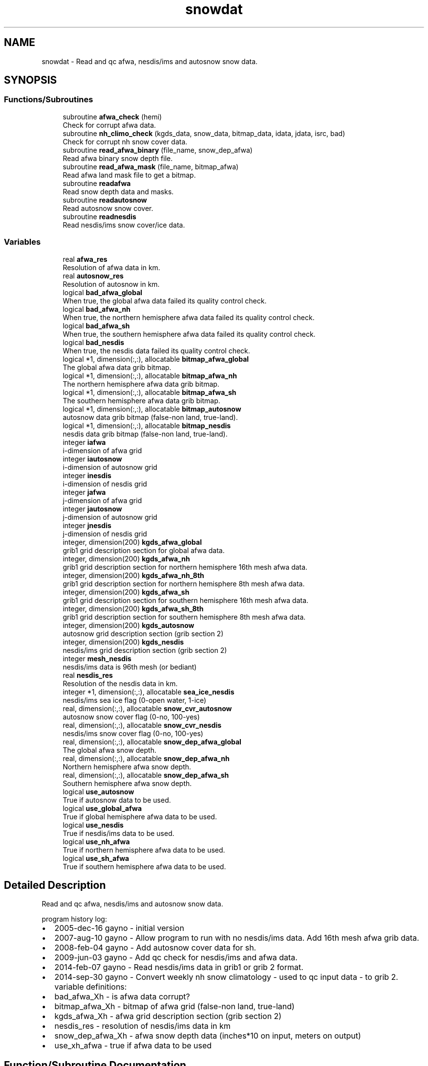 .TH "snowdat" 3 "Thu Mar 25 2021" "Version 1.0.0" "emcsfc_snow2mdl" \" -*- nroff -*-
.ad l
.nh
.SH NAME
snowdat \- Read and qc afwa, nesdis/ims and autosnow snow data\&.  

.SH SYNOPSIS
.br
.PP
.SS "Functions/Subroutines"

.in +1c
.ti -1c
.RI "subroutine \fBafwa_check\fP (hemi)"
.br
.RI "Check for corrupt afwa data\&. "
.ti -1c
.RI "subroutine \fBnh_climo_check\fP (kgds_data, snow_data, bitmap_data, idata, jdata, isrc, bad)"
.br
.RI "Check for corrupt nh snow cover data\&. "
.ti -1c
.RI "subroutine \fBread_afwa_binary\fP (file_name, snow_dep_afwa)"
.br
.RI "Read afwa binary snow depth file\&. "
.ti -1c
.RI "subroutine \fBread_afwa_mask\fP (file_name, bitmap_afwa)"
.br
.RI "Read afwa land mask file to get a bitmap\&. "
.ti -1c
.RI "subroutine \fBreadafwa\fP"
.br
.RI "Read snow depth data and masks\&. "
.ti -1c
.RI "subroutine \fBreadautosnow\fP"
.br
.RI "Read autosnow snow cover\&. "
.ti -1c
.RI "subroutine \fBreadnesdis\fP"
.br
.RI "Read nesdis/ims snow cover/ice data\&. "
.in -1c
.SS "Variables"

.in +1c
.ti -1c
.RI "real \fBafwa_res\fP"
.br
.RI "Resolution of afwa data in km\&. "
.ti -1c
.RI "real \fBautosnow_res\fP"
.br
.RI "Resolution of autosnow in km\&. "
.ti -1c
.RI "logical \fBbad_afwa_global\fP"
.br
.RI "When true, the global afwa data failed its quality control check\&. "
.ti -1c
.RI "logical \fBbad_afwa_nh\fP"
.br
.RI "When true, the northern hemisphere afwa data failed its quality control check\&. "
.ti -1c
.RI "logical \fBbad_afwa_sh\fP"
.br
.RI "When true, the southern hemisphere afwa data failed its quality control check\&. "
.ti -1c
.RI "logical \fBbad_nesdis\fP"
.br
.RI "When true, the nesdis data failed its quality control check\&. "
.ti -1c
.RI "logical *1, dimension(:,:), allocatable \fBbitmap_afwa_global\fP"
.br
.RI "The global afwa data grib bitmap\&. "
.ti -1c
.RI "logical *1, dimension(:,:), allocatable \fBbitmap_afwa_nh\fP"
.br
.RI "The northern hemisphere afwa data grib bitmap\&. "
.ti -1c
.RI "logical *1, dimension(:,:), allocatable \fBbitmap_afwa_sh\fP"
.br
.RI "The southern hemisphere afwa data grib bitmap\&. "
.ti -1c
.RI "logical *1, dimension(:,:), allocatable \fBbitmap_autosnow\fP"
.br
.RI "autosnow data grib bitmap (false-non land, true-land)\&. "
.ti -1c
.RI "logical *1, dimension(:,:), allocatable \fBbitmap_nesdis\fP"
.br
.RI "nesdis data grib bitmap (false-non land, true-land)\&. "
.ti -1c
.RI "integer \fBiafwa\fP"
.br
.RI "i-dimension of afwa grid "
.ti -1c
.RI "integer \fBiautosnow\fP"
.br
.RI "i-dimension of autosnow grid "
.ti -1c
.RI "integer \fBinesdis\fP"
.br
.RI "i-dimension of nesdis grid "
.ti -1c
.RI "integer \fBjafwa\fP"
.br
.RI "j-dimension of afwa grid "
.ti -1c
.RI "integer \fBjautosnow\fP"
.br
.RI "j-dimension of autosnow grid "
.ti -1c
.RI "integer \fBjnesdis\fP"
.br
.RI "j-dimension of nesdis grid "
.ti -1c
.RI "integer, dimension(200) \fBkgds_afwa_global\fP"
.br
.RI "grib1 grid description section for global afwa data\&. "
.ti -1c
.RI "integer, dimension(200) \fBkgds_afwa_nh\fP"
.br
.RI "grib1 grid description section for northern hemisphere 16th mesh afwa data\&. "
.ti -1c
.RI "integer, dimension(200) \fBkgds_afwa_nh_8th\fP"
.br
.RI "grib1 grid description section for northern hemisphere 8th mesh afwa data\&. "
.ti -1c
.RI "integer, dimension(200) \fBkgds_afwa_sh\fP"
.br
.RI "grib1 grid description section for southern hemisphere 16th mesh afwa data\&. "
.ti -1c
.RI "integer, dimension(200) \fBkgds_afwa_sh_8th\fP"
.br
.RI "grib1 grid description section for southern hemisphere 8th mesh afwa data\&. "
.ti -1c
.RI "integer, dimension(200) \fBkgds_autosnow\fP"
.br
.RI "autosnow grid description section (grib section 2) "
.ti -1c
.RI "integer, dimension(200) \fBkgds_nesdis\fP"
.br
.RI "nesdis/ims grid description section (grib section 2) "
.ti -1c
.RI "integer \fBmesh_nesdis\fP"
.br
.RI "nesdis/ims data is 96th mesh (or bediant) "
.ti -1c
.RI "real \fBnesdis_res\fP"
.br
.RI "Resolution of the nesdis data in km\&. "
.ti -1c
.RI "integer *1, dimension(:,:), allocatable \fBsea_ice_nesdis\fP"
.br
.RI "nesdis/ims sea ice flag (0-open water, 1-ice) "
.ti -1c
.RI "real, dimension(:,:), allocatable \fBsnow_cvr_autosnow\fP"
.br
.RI "autosnow snow cover flag (0-no, 100-yes) "
.ti -1c
.RI "real, dimension(:,:), allocatable \fBsnow_cvr_nesdis\fP"
.br
.RI "nesdis/ims snow cover flag (0-no, 100-yes) "
.ti -1c
.RI "real, dimension(:,:), allocatable \fBsnow_dep_afwa_global\fP"
.br
.RI "The global afwa snow depth\&. "
.ti -1c
.RI "real, dimension(:,:), allocatable \fBsnow_dep_afwa_nh\fP"
.br
.RI "Northern hemisphere afwa snow depth\&. "
.ti -1c
.RI "real, dimension(:,:), allocatable \fBsnow_dep_afwa_sh\fP"
.br
.RI "Southern hemisphere afwa snow depth\&. "
.ti -1c
.RI "logical \fBuse_autosnow\fP"
.br
.RI "True if autosnow data to be used\&. "
.ti -1c
.RI "logical \fBuse_global_afwa\fP"
.br
.RI "True if global hemisphere afwa data to be used\&. "
.ti -1c
.RI "logical \fBuse_nesdis\fP"
.br
.RI "True if nesdis/ims data to be used\&. "
.ti -1c
.RI "logical \fBuse_nh_afwa\fP"
.br
.RI "True if northern hemisphere afwa data to be used\&. "
.ti -1c
.RI "logical \fBuse_sh_afwa\fP"
.br
.RI "True if southern hemisphere afwa data to be used\&. "
.in -1c
.SH "Detailed Description"
.PP 
Read and qc afwa, nesdis/ims and autosnow snow data\&. 

program history log:
.IP "\(bu" 2
2005-dec-16 gayno - initial version
.IP "\(bu" 2
2007-aug-10 gayno - Allow program to run with no nesdis/ims data\&. Add 16th mesh afwa grib data\&.
.IP "\(bu" 2
2008-feb-04 gayno - Add autosnow cover data for sh\&.
.IP "\(bu" 2
2009-jun-03 gayno - Add qc check for nesdis/ims and afwa data\&.
.IP "\(bu" 2
2014-feb-07 gayno - Read nesdis/ims data in grib1 or grib 2 format\&.
.IP "\(bu" 2
2014-sep-30 gayno - Convert weekly nh snow climatology - used to qc input data - to grib 2\&. variable definitions:
.IP "\(bu" 2
bad_afwa_Xh - is afwa data corrupt?
.IP "\(bu" 2
bitmap_afwa_Xh - bitmap of afwa grid (false-non land, true-land)
.IP "\(bu" 2
kgds_afwa_Xh - afwa grid description section (grib section 2)
.IP "\(bu" 2
nesdis_res - resolution of nesdis/ims data in km
.IP "\(bu" 2
snow_dep_afwa_Xh - afwa snow depth data (inches*10 on input, meters on output)
.IP "\(bu" 2
use_xh_afwa - true if afwa data to be used 
.PP

.SH "Function/Subroutine Documentation"
.PP 
.SS "subroutine snowdat::afwa_check (integer, intent(in) hemi)"

.PP
Check for corrupt afwa data\&. 
.PP
\fBParameters\fP
.RS 4
\fIhemi\fP (1-nh, 2-sh) 
.RE
.PP
\fBAuthor\fP
.RS 4
George Gayno org: w/np2 
.RE
.PP
\fBDate\fP
.RS 4
2009-Jun-3 
.RE
.PP

.PP
Definition at line 1122 of file snowdat\&.F90\&.
.PP
References bad_afwa_nh, bad_afwa_sh, kgds_afwa_nh, kgds_afwa_sh, snow_dep_afwa_nh, and snow_dep_afwa_sh\&.
.PP
Referenced by readafwa()\&.
.SS "subroutine snowdat::nh_climo_check (integer, dimension(200), intent(in) kgds_data, real, dimension(idata,jdata), intent(in) snow_data, logical*1, dimension(idata,jdata), intent(in) bitmap_data, integer, intent(in) idata, integer, intent(in) jdata, integer, intent(in) isrc, logical, intent(out) bad)"

.PP
Check for corrupt nh snow cover data\&. 
.PP
\fBNote\fP
.RS 4
Check for corrupt nh data by comparing it to climatology\&.
.RE
.PP
program history log: 2009-jun-3 gayno - initial version 2011-apr-26 gayno - Perform gross check first, then check against climo\&. 2014-sep-30 gayno - Weekly climo file converted to grib 2\&.
.PP
\fBParameters\fP
.RS 4
\fIkgds_data\fP Grib 1 grid description sect of data to be qcd\&. 
.br
\fIsnow_data\fP Snow cover to be qcd\&. 
.br
\fIbitmap_data\fP bitmap of data to be qcd\&. 
.br
\fIidata\fP I dimension of data to be qcd\&. 
.br
\fIjdata\fP J dimension of data to be qcd\&. 
.br
\fIisrc\fP Flag indicating data source; 1- afwa depth, 2-ims cover\&. 
.br
\fIbad\fP When true, data failed check\&.
.RE
.PP
files: input:
.IP "\(bu" 2
NH weekly climatological snow cover file (grib 2)\&.
.PP
.PP
\fBAuthor\fP
.RS 4
George Gayno org: w/np2 
.RE
.PP
\fBDate\fP
.RS 4
2009-Jun-3 
.RE
.PP

.PP
Definition at line 850 of file snowdat\&.F90\&.
.PP
References program_setup::climo_qc_file, grib2_free(), grib2_null(), program_setup::grib_century, program_setup::grib_day, program_setup::grib_month, and program_setup::grib_year\&.
.PP
Referenced by readafwa(), and readnesdis()\&.
.SS "subroutine snowdat::read_afwa_binary (character*(*), intent(in) file_name, real, dimension(\fBiafwa\fP,\fBjafwa\fP), intent(out) snow_dep_afwa)"

.PP
Read afwa binary snow depth file\&. 
.PP
\fBParameters\fP
.RS 4
\fIfile_name\fP file name 
.br
\fIsnow_dep_afwa\fP snow depth in meters
.RE
.PP
files: input:
.IP "\(bu" 2
nh/sh afwa data in simple binary format
.PP
.PP
condition codes: all fatal 60 - bad open of afwa file 61 - bad read of afwa file
.PP
\fBNote\fP
.RS 4
Read logic for binary data is taken from hua-lu's code, /nwprod/sorc/grib_snowgrib\&.fd\&.
.RE
.PP
\fBAuthor\fP
.RS 4
George Gayno org: w/np2 
.RE
.PP
\fBDate\fP
.RS 4
2007-Nov-28 
.RE
.PP

.PP
Definition at line 1230 of file snowdat\&.F90\&.
.PP
Referenced by readafwa()\&.
.SS "subroutine snowdat::read_afwa_mask (character*(*), intent(in) file_name, logical*1, dimension(\fBiafwa\fP,\fBjafwa\fP), intent(out) bitmap_afwa)"

.PP
Read afwa land mask file to get a bitmap\&. 
.PP
\fBParameters\fP
.RS 4
\fIfile_name\fP land mask file name 
.br
\fIbitmap_afwa\fP \&.true\&. if land
.RE
.PP
files: input:
.IP "\(bu" 2
afwa landmask in simple binary format
.PP
.PP
condition codes: all fatal 62 - bad open of afwa landmask file 63 - bad read of afwa landmask file
.PP
\fBAuthor\fP
.RS 4
George Gayno org: w/np2 
.RE
.PP
\fBDate\fP
.RS 4
2007-Nov-28 
.RE
.PP

.PP
Definition at line 1313 of file snowdat\&.F90\&.
.PP
Referenced by readafwa()\&.
.SS "subroutine snowdat::readafwa"

.PP
Read snow depth data and masks\&. 
.PP
\fBNote\fP
.RS 4
Read nh and sh afwa snow depth data and land sea mask\&.
.RE
.PP
program history log:
.PP
2005-dec-16 gayno - initial version 2007-nov-28 gayno - read 16th mesh afwa data in grib format
.PP
files: input:
.IP "\(bu" 2
global afwa data in grib 1 (if selected)
.IP "\(bu" 2
nh afwa data in grib 1 (if selected)
.IP "\(bu" 2
sh afwa data in grib 1 (if selected)
.PP
.PP
condition codes: 60 - bad open afwa file 61 - bad degrib of afwa file
.PP
\fBAuthor\fP
.RS 4
George Gayno org: w/np2 
.RE
.PP
\fBDate\fP
.RS 4
2005-Dec-16 
.RE
.PP

.PP
Definition at line 531 of file snowdat\&.F90\&.
.PP
References afwa_check(), program_setup::afwa_lsmask_nh_file, program_setup::afwa_lsmask_sh_file, afwa_res, program_setup::afwa_snow_global_file, program_setup::afwa_snow_nh_file, program_setup::afwa_snow_sh_file, bad_afwa_global, bad_afwa_nh, bad_afwa_sh, bitmap_afwa_global, bitmap_afwa_nh, bitmap_afwa_sh, grib_check(), iafwa, jafwa, kgds_afwa_global, kgds_afwa_nh, kgds_afwa_nh_8th, kgds_afwa_sh, kgds_afwa_sh_8th, nh_climo_check(), read_afwa_binary(), read_afwa_mask(), snow_dep_afwa_global, snow_dep_afwa_nh, snow_dep_afwa_sh, use_global_afwa, use_nh_afwa, and use_sh_afwa\&.
.PP
Referenced by driver()\&.
.SS "subroutine snowdat::readautosnow"

.PP
Read autosnow snow cover\&. program history log: 2008-feb-04 gayno - initial version
.PP
files: input:
.IP "\(bu" 2
autosnow data, grib 2, unit=lugb
.PP
.PP
condition codes: all fatal 74 - bad open of autosnow file 75 - bad read of autosnow file
.PP
\fBNote\fP
.RS 4
Autosnow data is available only for southern hemis\&. Autosnow data is in grib 2\&. 
.br
.RE
.PP
\fBAuthor\fP
.RS 4
George Gayno org: w/np2 
.RE
.PP
\fBDate\fP
.RS 4
2008-Feb-04 
.RE
.PP

.PP
Definition at line 117 of file snowdat\&.F90\&.
.PP
References program_setup::autosnow_file, autosnow_res, bitmap_autosnow, gdt_to_gds(), grib2_free(), grib2_null(), iautosnow, jautosnow, kgds_autosnow, snow_cvr_autosnow, and use_autosnow\&.
.PP
Referenced by driver()\&.
.SS "subroutine snowdat::readnesdis"

.PP
Read nesdis/ims snow cover/ice data\&. program history log: 2005-dec-16 gayno - initial version 2014-feb-07 gayno - Read 4km ims data in either grib1 or grib 2 format\&. files: input:
.IP "\(bu" 2
ims snow cover and ice file, grib 1 or grib 2
.IP "\(bu" 2
16th-mesh ims land mask, binary
.PP
.PP
condition codes: all fatal 41 - ims file not grib 1 or grib 2 53 - ims data failed quality check 70 - bad read of ims snow cover data 71 - bad read of ims ice data 72 - bad read of ims grib 1 header 73 - bad open of ims file 87 - bad open ims land mask file 88 - bad read ims land mask file
.PP
\fBNote\fP
.RS 4
Nesdis/ims data available only for n hemis\&. Ims data used to be created by nesdis, hence the references to 'nesdis' in this routine\&. Ims data is now created by the national ice center\&.
.RE
.PP
\fBAuthor\fP
.RS 4
George Gayno org: w/np2 
.RE
.PP
\fBDate\fP
.RS 4
2005-Dec-16 
.RE
.PP

.PP
Definition at line 222 of file snowdat\&.F90\&.
.PP
References bad_nesdis, bitmap_nesdis, gdt_to_gds(), grib2_free(), grib2_null(), grib_check(), inesdis, jnesdis, kgds_nesdis, mesh_nesdis, program_setup::nesdis_lsmask_file, nesdis_res, program_setup::nesdis_snow_file, nh_climo_check(), sea_ice_nesdis, snow_cvr_nesdis, and use_nesdis\&.
.PP
Referenced by driver()\&.
.SH "Variable Documentation"
.PP 
.SS "real snowdat::afwa_res"

.PP
Resolution of afwa data in km\&. 
.PP
Definition at line 84 of file snowdat\&.F90\&.
.PP
Referenced by snow2mdl::interp(), and readafwa()\&.
.SS "real snowdat::autosnow_res"

.PP
Resolution of autosnow in km\&. 
.PP
Definition at line 83 of file snowdat\&.F90\&.
.PP
Referenced by snow2mdl::interp(), and readautosnow()\&.
.SS "logical snowdat::bad_afwa_global"

.PP
When true, the global afwa data failed its quality control check\&. 
.PP
Definition at line 66 of file snowdat\&.F90\&.
.PP
Referenced by readafwa()\&.
.SS "logical snowdat::bad_afwa_nh"

.PP
When true, the northern hemisphere afwa data failed its quality control check\&. 
.PP
Definition at line 60 of file snowdat\&.F90\&.
.PP
Referenced by afwa_check(), and readafwa()\&.
.SS "logical snowdat::bad_afwa_sh"

.PP
When true, the southern hemisphere afwa data failed its quality control check\&. 
.PP
Definition at line 62 of file snowdat\&.F90\&.
.PP
Referenced by afwa_check(), and readafwa()\&.
.SS "logical snowdat::bad_nesdis"

.PP
When true, the nesdis data failed its quality control check\&. 
.PP
Definition at line 64 of file snowdat\&.F90\&.
.PP
Referenced by readnesdis()\&.
.SS "logical*1, dimension(:,:), allocatable snowdat::bitmap_afwa_global"

.PP
The global afwa data grib bitmap\&. (false-non land, true-land)\&. 
.PP
Definition at line 68 of file snowdat\&.F90\&.
.PP
Referenced by snow2mdl::interp(), and readafwa()\&.
.SS "logical*1, dimension(:,:), allocatable snowdat::bitmap_afwa_nh"

.PP
The northern hemisphere afwa data grib bitmap\&. (false-non land, true-land)\&. 
.PP
Definition at line 70 of file snowdat\&.F90\&.
.PP
Referenced by snow2mdl::interp(), and readafwa()\&.
.SS "logical*1, dimension(:,:), allocatable snowdat::bitmap_afwa_sh"

.PP
The southern hemisphere afwa data grib bitmap\&. (false-non land, true-land)\&. 
.PP
Definition at line 72 of file snowdat\&.F90\&.
.PP
Referenced by snow2mdl::interp(), and readafwa()\&.
.SS "logical*1, dimension(:,:), allocatable snowdat::bitmap_autosnow"

.PP
autosnow data grib bitmap (false-non land, true-land)\&. 
.PP
Definition at line 75 of file snowdat\&.F90\&.
.PP
Referenced by snow2mdl::interp(), and readautosnow()\&.
.SS "logical*1, dimension(:,:), allocatable snowdat::bitmap_nesdis"

.PP
nesdis data grib bitmap (false-non land, true-land)\&. 
.PP
Definition at line 74 of file snowdat\&.F90\&.
.PP
Referenced by snow2mdl::interp(), and readnesdis()\&.
.SS "integer snowdat::iafwa"

.PP
i-dimension of afwa grid 
.PP
Definition at line 40 of file snowdat\&.F90\&.
.PP
Referenced by snow2mdl::interp(), and readafwa()\&.
.SS "integer snowdat::iautosnow"

.PP
i-dimension of autosnow grid 
.PP
Definition at line 41 of file snowdat\&.F90\&.
.PP
Referenced by snow2mdl::interp(), and readautosnow()\&.
.SS "integer snowdat::inesdis"

.PP
i-dimension of nesdis grid 
.PP
Definition at line 42 of file snowdat\&.F90\&.
.PP
Referenced by snow2mdl::interp(), and readnesdis()\&.
.SS "integer snowdat::jafwa"

.PP
j-dimension of afwa grid 
.PP
Definition at line 43 of file snowdat\&.F90\&.
.PP
Referenced by snow2mdl::interp(), and readafwa()\&.
.SS "integer snowdat::jautosnow"

.PP
j-dimension of autosnow grid 
.PP
Definition at line 44 of file snowdat\&.F90\&.
.PP
Referenced by snow2mdl::interp(), and readautosnow()\&.
.SS "integer snowdat::jnesdis"

.PP
j-dimension of nesdis grid 
.PP
Definition at line 45 of file snowdat\&.F90\&.
.PP
Referenced by snow2mdl::interp(), and readnesdis()\&.
.SS "integer, dimension(200) snowdat::kgds_afwa_global"

.PP
grib1 grid description section for global afwa data\&. 
.PP
Definition at line 46 of file snowdat\&.F90\&.
.PP
Referenced by snow2mdl::interp(), and readafwa()\&.
.SS "integer, dimension(200) snowdat::kgds_afwa_nh"

.PP
grib1 grid description section for northern hemisphere 16th mesh afwa data\&. 
.PP
Definition at line 48 of file snowdat\&.F90\&.
.PP
Referenced by afwa_check(), snow2mdl::interp(), and readafwa()\&.
.SS "integer, dimension(200) snowdat::kgds_afwa_nh_8th"

.PP
grib1 grid description section for northern hemisphere 8th mesh afwa data\&. 
.PP
Definition at line 50 of file snowdat\&.F90\&.
.PP
Referenced by readafwa()\&.
.SS "integer, dimension(200) snowdat::kgds_afwa_sh"

.PP
grib1 grid description section for southern hemisphere 16th mesh afwa data\&. 
.PP
Definition at line 52 of file snowdat\&.F90\&.
.PP
Referenced by afwa_check(), snow2mdl::interp(), and readafwa()\&.
.SS "integer, dimension(200) snowdat::kgds_afwa_sh_8th"

.PP
grib1 grid description section for southern hemisphere 8th mesh afwa data\&. 
.PP
Definition at line 54 of file snowdat\&.F90\&.
.PP
Referenced by readafwa()\&.
.SS "integer, dimension(200) snowdat::kgds_autosnow"

.PP
autosnow grid description section (grib section 2) 
.PP
Definition at line 56 of file snowdat\&.F90\&.
.PP
Referenced by snow2mdl::interp(), and readautosnow()\&.
.SS "integer, dimension(200) snowdat::kgds_nesdis"

.PP
nesdis/ims grid description section (grib section 2) 
.PP
Definition at line 57 of file snowdat\&.F90\&.
.PP
Referenced by snow2mdl::interp(), and readnesdis()\&.
.SS "integer snowdat::mesh_nesdis"

.PP
nesdis/ims data is 96th mesh (or bediant) 
.PP
Definition at line 58 of file snowdat\&.F90\&.
.PP
Referenced by readnesdis()\&.
.SS "real snowdat::nesdis_res"

.PP
Resolution of the nesdis data in km\&. 
.PP
Definition at line 85 of file snowdat\&.F90\&.
.PP
Referenced by snow2mdl::interp(), and readnesdis()\&.
.SS "integer*1, dimension(:,:), allocatable snowdat::sea_ice_nesdis"

.PP
nesdis/ims sea ice flag (0-open water, 1-ice) 
.PP
Definition at line 59 of file snowdat\&.F90\&.
.PP
Referenced by snow2mdl::interp(), and readnesdis()\&.
.SS "real, dimension(:,:), allocatable snowdat::snow_cvr_autosnow"

.PP
autosnow snow cover flag (0-no, 100-yes) 
.PP
Definition at line 87 of file snowdat\&.F90\&.
.PP
Referenced by snow2mdl::interp(), and readautosnow()\&.
.SS "real, dimension(:,:), allocatable snowdat::snow_cvr_nesdis"

.PP
nesdis/ims snow cover flag (0-no, 100-yes) 
.PP
Definition at line 86 of file snowdat\&.F90\&.
.PP
Referenced by snow2mdl::interp(), and readnesdis()\&.
.SS "real, dimension(:,:), allocatable snowdat::snow_dep_afwa_global"

.PP
The global afwa snow depth\&. 
.PP
Definition at line 88 of file snowdat\&.F90\&.
.PP
Referenced by snow2mdl::interp(), and readafwa()\&.
.SS "real, dimension(:,:), allocatable snowdat::snow_dep_afwa_nh"

.PP
Northern hemisphere afwa snow depth\&. 
.PP
Definition at line 89 of file snowdat\&.F90\&.
.PP
Referenced by afwa_check(), snow2mdl::interp(), and readafwa()\&.
.SS "real, dimension(:,:), allocatable snowdat::snow_dep_afwa_sh"

.PP
Southern hemisphere afwa snow depth\&. 
.PP
Definition at line 90 of file snowdat\&.F90\&.
.PP
Referenced by afwa_check(), snow2mdl::interp(), and readafwa()\&.
.SS "logical snowdat::use_autosnow"

.PP
True if autosnow data to be used\&. 
.PP
Definition at line 80 of file snowdat\&.F90\&.
.PP
Referenced by snow2mdl::interp(), and readautosnow()\&.
.SS "logical snowdat::use_global_afwa"

.PP
True if global hemisphere afwa data to be used\&. 
.PP
Definition at line 79 of file snowdat\&.F90\&.
.PP
Referenced by snow2mdl::interp(), readafwa(), snow2mdl::write_grib1(), and snow2mdl::write_grib2()\&.
.SS "logical snowdat::use_nesdis"

.PP
True if nesdis/ims data to be used\&. 
.PP
Definition at line 81 of file snowdat\&.F90\&.
.PP
Referenced by snow2mdl::interp(), and readnesdis()\&.
.SS "logical snowdat::use_nh_afwa"

.PP
True if northern hemisphere afwa data to be used\&. 
.PP
Definition at line 77 of file snowdat\&.F90\&.
.PP
Referenced by snow2mdl::interp(), readafwa(), snow2mdl::write_grib1(), and snow2mdl::write_grib2()\&.
.SS "logical snowdat::use_sh_afwa"

.PP
True if southern hemisphere afwa data to be used\&. 
.PP
Definition at line 78 of file snowdat\&.F90\&.
.PP
Referenced by snow2mdl::interp(), readafwa(), snow2mdl::write_grib1(), and snow2mdl::write_grib2()\&.
.SH "Author"
.PP 
Generated automatically by Doxygen for emcsfc_snow2mdl from the source code\&.
